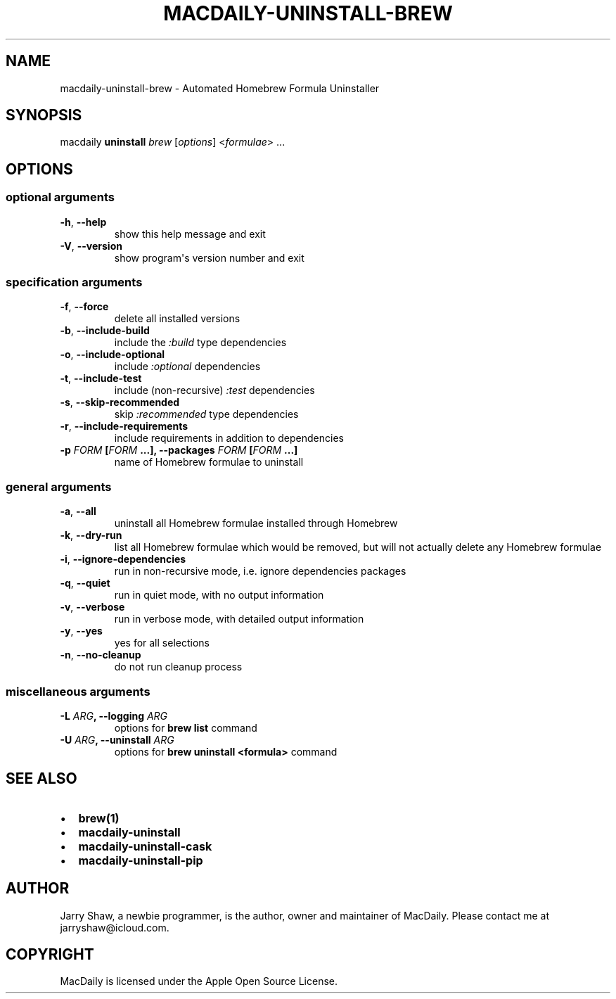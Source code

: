 .\" Man page generated from reStructuredText.
.
.TH MACDAILY-UNINSTALL-BREW 1 "November 24, 2018" "v2018.12.17" ""
.SH NAME
macdaily-uninstall-brew \- Automated Homebrew Formula Uninstaller
.
.nr rst2man-indent-level 0
.
.de1 rstReportMargin
\\$1 \\n[an-margin]
level \\n[rst2man-indent-level]
level margin: \\n[rst2man-indent\\n[rst2man-indent-level]]
-
\\n[rst2man-indent0]
\\n[rst2man-indent1]
\\n[rst2man-indent2]
..
.de1 INDENT
.\" .rstReportMargin pre:
. RS \\$1
. nr rst2man-indent\\n[rst2man-indent-level] \\n[an-margin]
. nr rst2man-indent-level +1
.\" .rstReportMargin post:
..
.de UNINDENT
. RE
.\" indent \\n[an-margin]
.\" old: \\n[rst2man-indent\\n[rst2man-indent-level]]
.nr rst2man-indent-level -1
.\" new: \\n[rst2man-indent\\n[rst2man-indent-level]]
.in \\n[rst2man-indent\\n[rst2man-indent-level]]u
..
.SH SYNOPSIS
.sp
macdaily \fBuninstall\fP \fIbrew\fP [\fIoptions\fP] <\fIformulae\fP> ...
.SH OPTIONS
.SS optional arguments
.INDENT 0.0
.TP
.B \-h\fP,\fB  \-\-help
show this help message and exit
.TP
.B \-V\fP,\fB  \-\-version
show program\(aqs version number and exit
.UNINDENT
.SS specification arguments
.INDENT 0.0
.TP
.B \-f\fP,\fB  \-\-force
delete all installed versions
.TP
.B \-b\fP,\fB  \-\-include\-build
include the \fI:build\fP type dependencies
.TP
.B \-o\fP,\fB  \-\-include\-optional
include \fI:optional\fP dependencies
.TP
.B \-t\fP,\fB  \-\-include\-test
include (non\-recursive) \fI:test\fP dependencies
.TP
.B \-s\fP,\fB  \-\-skip\-recommended
skip \fI:recommended\fP type dependencies
.TP
.B \-r\fP,\fB  \-\-include\-requirements
include requirements in addition to dependencies
.UNINDENT
.INDENT 0.0
.TP
.B \-p \fIFORM\fP [\fIFORM\fP ...], \-\-packages \fIFORM\fP [\fIFORM\fP ...]
name of Homebrew formulae to uninstall
.UNINDENT
.SS general arguments
.INDENT 0.0
.TP
.B \-a\fP,\fB  \-\-all
uninstall all Homebrew formulae installed through
Homebrew
.TP
.B \-k\fP,\fB  \-\-dry\-run
list all Homebrew formulae which would be removed, but
will not actually delete any Homebrew formulae
.TP
.B \-i\fP,\fB  \-\-ignore\-dependencies
run in non\-recursive mode, i.e. ignore dependencies
packages
.TP
.B \-q\fP,\fB  \-\-quiet
run in quiet mode, with no output information
.TP
.B \-v\fP,\fB  \-\-verbose
run in verbose mode, with detailed output information
.TP
.B \-y\fP,\fB  \-\-yes
yes for all selections
.TP
.B \-n\fP,\fB  \-\-no\-cleanup
do not run cleanup process
.UNINDENT
.SS miscellaneous arguments
.INDENT 0.0
.TP
.B \-L \fIARG\fP, \-\-logging \fIARG\fP
options for \fBbrew list\fP command
.TP
.B \-U \fIARG\fP, \-\-uninstall \fIARG\fP
options for \fBbrew uninstall <formula>\fP command
.UNINDENT
.SH SEE ALSO
.INDENT 0.0
.IP \(bu 2
\fBbrew(1)\fP
.IP \(bu 2
\fBmacdaily\-uninstall\fP
.IP \(bu 2
\fBmacdaily\-uninstall\-cask\fP
.IP \(bu 2
\fBmacdaily\-uninstall\-pip\fP
.UNINDENT
.SH AUTHOR
Jarry Shaw, a newbie programmer, is the author, owner and maintainer
of MacDaily. Please contact me at jarryshaw@icloud.com.
.SH COPYRIGHT
MacDaily is licensed under the Apple Open Source License.
.\" Generated by docutils manpage writer.
.
